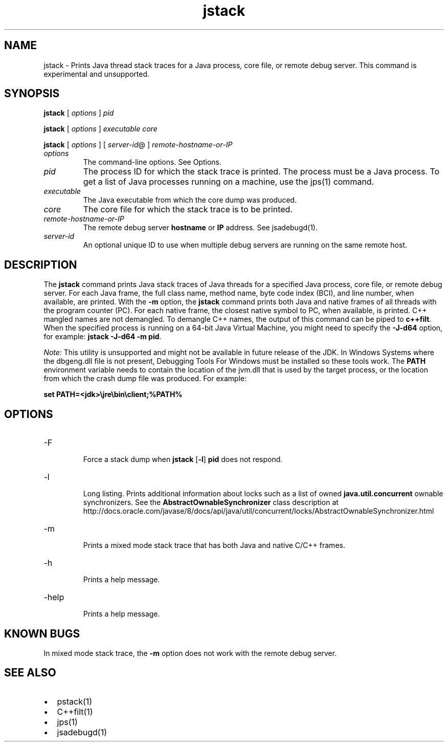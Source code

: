'\" t
.\"  Copyright (c) 2004, 2013, Oracle and/or its affiliates. All rights reserved.
.\"
.\" DO NOT ALTER OR REMOVE COPYRIGHT NOTICES OR THIS FILE HEADER.
.\"
.\" This code is free software; you can redistribute it and/or modify it
.\" under the terms of the GNU General Public License version 2 only, as
.\" published by the Free Software Foundation.
.\"
.\" This code is distributed in the hope that it will be useful, but WITHOUT
.\" ANY WARRANTY; without even the implied warranty of MERCHANTABILITY or
.\" FITNESS FOR A PARTICULAR PURPOSE. See the GNU General Public License
.\" version 2 for more details (a copy is included in the LICENSE file that
.\" accompanied this code).
.\"
.\" You should have received a copy of the GNU General Public License version
.\" 2 along with this work; if not, write to the Free Software Foundation,
.\" Inc., 51 Franklin St, Fifth Floor, Boston, MA 02110-1301 USA.
.\"
.\" Please contact Oracle, 500 Oracle Parkway, Redwood Shores, CA 94065 USA
.\" or visit www.oracle.com if you need additional information or have any
.\" questions.
.\"
.\"     Arch: generic
.\"     Software: JDK 8
.\"     Date: 21 November 2013
.\"     SectDesc: Troubleshooting Tools
.\"     Title: jstack.1
.\"
.if n .pl 99999
.TH jstack 1 "21 November 2013" "JDK 8" "Troubleshooting Tools"
.\" -----------------------------------------------------------------
.\" * Define some portability stuff
.\" -----------------------------------------------------------------
.\" ~~~~~~~~~~~~~~~~~~~~~~~~~~~~~~~~~~~~~~~~~~~~~~~~~~~~~~~~~~~~~~~~~
.\" http://bugs.debian.org/507673
.\" http://lists.gnu.org/archive/html/groff/2009-02/msg00013.html
.\" ~~~~~~~~~~~~~~~~~~~~~~~~~~~~~~~~~~~~~~~~~~~~~~~~~~~~~~~~~~~~~~~~~
.ie \n(.g .ds Aq \(aq
.el       .ds Aq '
.\" -----------------------------------------------------------------
.\" * set default formatting
.\" -----------------------------------------------------------------
.\" disable hyphenation
.nh
.\" disable justification (adjust text to left margin only)
.ad l
.\" -----------------------------------------------------------------
.\" * MAIN CONTENT STARTS HERE *
.\" -----------------------------------------------------------------

.SH NAME    
jstack \- Prints Java thread stack traces for a Java process, core file, or remote debug server\&. This command is experimental and unsupported\&.
.SH SYNOPSIS    
.sp     
.nf     

\fBjstack\fR [ \fIoptions\fR ] \fIpid\fR 
.fi     
.nf     

\fBjstack\fR [ \fIoptions\fR ] \fIexecutable\fR \fIcore\fR
.fi     
.nf     

\fBjstack\fR [ \fIoptions\fR ] [ \fIserver\-id\fR@ ] \fIremote\-hostname\-or\-IP\fR
.fi     
.sp     
.TP     
\fIoptions\fR
The command-line options\&. See Options\&.
.TP     
\fIpid\fR
The process ID for which the stack trace is printed\&. The process must be a Java process\&. To get a list of Java processes running on a machine, use the jps(1) command\&.
.TP     
\fIexecutable\fR
The Java executable from which the core dump was produced\&.
.TP     
\fIcore\fR
The core file for which the stack trace is to be printed\&.
.TP     
\fIremote-hostname-or-IP\fR
The remote debug server \f3hostname\fR or \f3IP\fR address\&. See jsadebugd(1)\&.
.TP     
\fIserver-id\fR
An optional unique ID to use when multiple debug servers are running on the same remote host\&.
.SH DESCRIPTION    
The \f3jstack\fR command prints Java stack traces of Java threads for a specified Java process, core file, or remote debug server\&. For each Java frame, the full class name, method name, byte code index (BCI), and line number, when available, are printed\&. With the \f3-m\fR option, the \f3jstack\fR command prints both Java and native frames of all threads with the program counter (PC)\&. For each native frame, the closest native symbol to PC, when available, is printed\&. C++ mangled names are not demangled\&. To demangle C++ names, the output of this command can be piped to \f3c++filt\fR\&. When the specified process is running on a 64-bit Java Virtual Machine, you might need to specify the \f3-J-d64\fR option, for example: \f3jstack -J-d64 -m pid\fR\&.
.PP
\fINote:\fR This utility is unsupported and might not be available in future release of the JDK\&. In Windows Systems where the dbgeng\&.dll file is not present, Debugging Tools For Windows must be installed so these tools work\&. The \f3PATH\fR environment variable needs to contain the location of the jvm\&.dll that is used by the target process, or the location from which the crash dump file was produced\&. For example:
.sp     
.nf     
\f3set PATH=<jdk>\ejre\ebin\eclient;%PATH%\fP
.fi     
.nf     
\f3\fP
.fi     
.sp     
.SH OPTIONS    
.TP
-F
.br
Force a stack dump when \f3jstack\fR [\f3-l\fR] \f3pid\fR does not respond\&.
.TP
-l
.br
Long listing\&. Prints additional information about locks such as a list of owned \f3java\&.util\&.concurrent\fR ownable synchronizers\&. See the \f3AbstractOwnableSynchronizer\fR class description at http://docs\&.oracle\&.com/javase/8/docs/api/java/util/concurrent/locks/AbstractOwnableSynchronizer\&.html
.TP
-m
.br
Prints a mixed mode stack trace that has both Java and native C/C++ frames\&.
.TP
-h
.br
Prints a help message\&.
.TP
-help
.br
Prints a help message\&.
.SH KNOWN\ BUGS    
In mixed mode stack trace, the \f3-m\fR option does not work with the remote debug server\&.
.SH SEE\ ALSO    
.TP 0.2i    
\(bu
pstack(1)
.TP 0.2i    
\(bu
C++filt(1)
.TP 0.2i    
\(bu
jps(1)
.TP 0.2i    
\(bu
jsadebugd(1)
.RE
.br
'pl 8.5i
'bp

